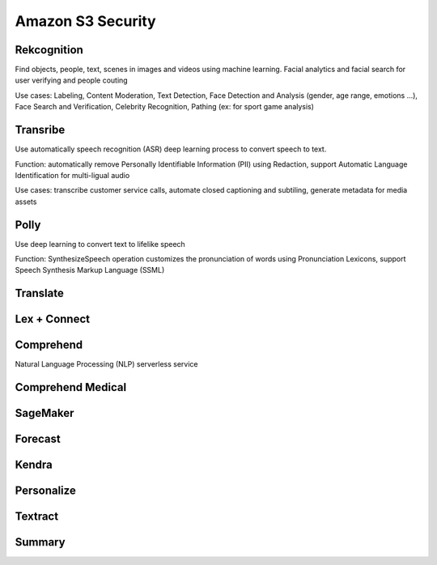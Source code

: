 Amazon S3 Security
===================================

Rekcognition
------------------------------------------------------------------------

Find objects, people, text, scenes in images and videos using machine learning. Facial analytics and facial search for user verifying and people couting

Use cases: Labeling, Content Moderation, Text Detection, Face Detection and Analysis (gender, age range, emotions ...), Face Search and Verification, Celebrity Recognition, Pathing (ex: for sport game analysis)

Transribe
------------------------------------------------------------------------

Use automatically speech recognition (ASR) deep learning process to convert speech to text.

Function: automatically remove Personally Identifiable Information (PII) using Redaction, support Automatic Language Identification for multi-ligual audio

Use cases: transcribe customer service calls, automate closed captioning and subtiling, generate metadata for media assets

Polly
------------------------------------------------------------------------

Use deep learning to convert text to lifelike speech

Function: SynthesizeSpeech operation customizes the pronunciation of words using Pronunciation Lexicons, support Speech Synthesis Markup Language (SSML)

Translate
------------------------------------------------------------------------

Lex + Connect
------------------------------------------------------------------------

.. image:: images/lex-connect.png

Comprehend
------------------------------------------------------------------------

Natural Language Processing (NLP) serverless service

Comprehend Medical
------------------------------------------------------------------------

SageMaker
------------------------------------------------------------------------

Forecast
------------------------------------------------------------------------

Kendra
------------------------------------------------------------------------

Personalize
------------------------------------------------------------------------

Textract
------------------------------------------------------------------------

Summary
------------------------------------------------------------------------

